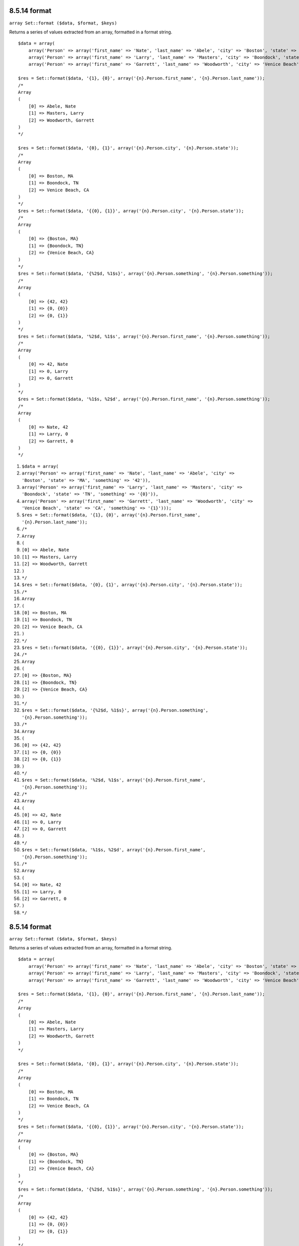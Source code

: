 8.5.14 format
-------------

``array Set::format ($data, $format, $keys)``

Returns a series of values extracted from an array, formatted in a
format string.

::

    $data = array(
        array('Person' => array('first_name' => 'Nate', 'last_name' => 'Abele', 'city' => 'Boston', 'state' => 'MA', 'something' => '42')),
        array('Person' => array('first_name' => 'Larry', 'last_name' => 'Masters', 'city' => 'Boondock', 'state' => 'TN', 'something' => '{0}')),
        array('Person' => array('first_name' => 'Garrett', 'last_name' => 'Woodworth', 'city' => 'Venice Beach', 'state' => 'CA', 'something' => '{1}')));
    
    $res = Set::format($data, '{1}, {0}', array('{n}.Person.first_name', '{n}.Person.last_name'));
    /*
    Array
    (
        [0] => Abele, Nate
        [1] => Masters, Larry
        [2] => Woodworth, Garrett
    )
    */
    
    $res = Set::format($data, '{0}, {1}', array('{n}.Person.city', '{n}.Person.state'));
    /*
    Array
    (
        [0] => Boston, MA
        [1] => Boondock, TN
        [2] => Venice Beach, CA
    )
    */
    $res = Set::format($data, '{{0}, {1}}', array('{n}.Person.city', '{n}.Person.state'));
    /*
    Array
    (
        [0] => {Boston, MA}
        [1] => {Boondock, TN}
        [2] => {Venice Beach, CA}
    )
    */
    $res = Set::format($data, '{%2$d, %1$s}', array('{n}.Person.something', '{n}.Person.something'));
    /*
    Array
    (
        [0] => {42, 42}
        [1] => {0, {0}}
        [2] => {0, {1}}
    )
    */
    $res = Set::format($data, '%2$d, %1$s', array('{n}.Person.first_name', '{n}.Person.something'));
    /*
    Array
    (
        [0] => 42, Nate
        [1] => 0, Larry
        [2] => 0, Garrett
    )
    */
    $res = Set::format($data, '%1$s, %2$d', array('{n}.Person.first_name', '{n}.Person.something'));
    /*
    Array
    (
        [0] => Nate, 42
        [1] => Larry, 0
        [2] => Garrett, 0
    )
    */


#. ``$data = array(``
#. ``array('Person' => array('first_name' => 'Nate', 'last_name' => 'Abele', 'city' => 'Boston', 'state' => 'MA', 'something' => '42')),``
#. ``array('Person' => array('first_name' => 'Larry', 'last_name' => 'Masters', 'city' => 'Boondock', 'state' => 'TN', 'something' => '{0}')),``
#. ``array('Person' => array('first_name' => 'Garrett', 'last_name' => 'Woodworth', 'city' => 'Venice Beach', 'state' => 'CA', 'something' => '{1}')));``
#. ``$res = Set::format($data, '{1}, {0}', array('{n}.Person.first_name', '{n}.Person.last_name'));``
#. ``/*``
#. ``Array``
#. ``(``
#. ``[0] => Abele, Nate``
#. ``[1] => Masters, Larry``
#. ``[2] => Woodworth, Garrett``
#. ``)``
#. ``*/``
#. ``$res = Set::format($data, '{0}, {1}', array('{n}.Person.city', '{n}.Person.state'));``
#. ``/*``
#. ``Array``
#. ``(``
#. ``[0] => Boston, MA``
#. ``[1] => Boondock, TN``
#. ``[2] => Venice Beach, CA``
#. ``)``
#. ``*/``
#. ``$res = Set::format($data, '{{0}, {1}}', array('{n}.Person.city', '{n}.Person.state'));``
#. ``/*``
#. ``Array``
#. ``(``
#. ``[0] => {Boston, MA}``
#. ``[1] => {Boondock, TN}``
#. ``[2] => {Venice Beach, CA}``
#. ``)``
#. ``*/``
#. ``$res = Set::format($data, '{%2$d, %1$s}', array('{n}.Person.something', '{n}.Person.something'));``
#. ``/*``
#. ``Array``
#. ``(``
#. ``[0] => {42, 42}``
#. ``[1] => {0, {0}}``
#. ``[2] => {0, {1}}``
#. ``)``
#. ``*/``
#. ``$res = Set::format($data, '%2$d, %1$s', array('{n}.Person.first_name', '{n}.Person.something'));``
#. ``/*``
#. ``Array``
#. ``(``
#. ``[0] => 42, Nate``
#. ``[1] => 0, Larry``
#. ``[2] => 0, Garrett``
#. ``)``
#. ``*/``
#. ``$res = Set::format($data, '%1$s, %2$d', array('{n}.Person.first_name', '{n}.Person.something'));``
#. ``/*``
#. ``Array``
#. ``(``
#. ``[0] => Nate, 42``
#. ``[1] => Larry, 0``
#. ``[2] => Garrett, 0``
#. ``)``
#. ``*/``

8.5.14 format
-------------

``array Set::format ($data, $format, $keys)``

Returns a series of values extracted from an array, formatted in a
format string.

::

    $data = array(
        array('Person' => array('first_name' => 'Nate', 'last_name' => 'Abele', 'city' => 'Boston', 'state' => 'MA', 'something' => '42')),
        array('Person' => array('first_name' => 'Larry', 'last_name' => 'Masters', 'city' => 'Boondock', 'state' => 'TN', 'something' => '{0}')),
        array('Person' => array('first_name' => 'Garrett', 'last_name' => 'Woodworth', 'city' => 'Venice Beach', 'state' => 'CA', 'something' => '{1}')));
    
    $res = Set::format($data, '{1}, {0}', array('{n}.Person.first_name', '{n}.Person.last_name'));
    /*
    Array
    (
        [0] => Abele, Nate
        [1] => Masters, Larry
        [2] => Woodworth, Garrett
    )
    */
    
    $res = Set::format($data, '{0}, {1}', array('{n}.Person.city', '{n}.Person.state'));
    /*
    Array
    (
        [0] => Boston, MA
        [1] => Boondock, TN
        [2] => Venice Beach, CA
    )
    */
    $res = Set::format($data, '{{0}, {1}}', array('{n}.Person.city', '{n}.Person.state'));
    /*
    Array
    (
        [0] => {Boston, MA}
        [1] => {Boondock, TN}
        [2] => {Venice Beach, CA}
    )
    */
    $res = Set::format($data, '{%2$d, %1$s}', array('{n}.Person.something', '{n}.Person.something'));
    /*
    Array
    (
        [0] => {42, 42}
        [1] => {0, {0}}
        [2] => {0, {1}}
    )
    */
    $res = Set::format($data, '%2$d, %1$s', array('{n}.Person.first_name', '{n}.Person.something'));
    /*
    Array
    (
        [0] => 42, Nate
        [1] => 0, Larry
        [2] => 0, Garrett
    )
    */
    $res = Set::format($data, '%1$s, %2$d', array('{n}.Person.first_name', '{n}.Person.something'));
    /*
    Array
    (
        [0] => Nate, 42
        [1] => Larry, 0
        [2] => Garrett, 0
    )
    */


#. ``$data = array(``
#. ``array('Person' => array('first_name' => 'Nate', 'last_name' => 'Abele', 'city' => 'Boston', 'state' => 'MA', 'something' => '42')),``
#. ``array('Person' => array('first_name' => 'Larry', 'last_name' => 'Masters', 'city' => 'Boondock', 'state' => 'TN', 'something' => '{0}')),``
#. ``array('Person' => array('first_name' => 'Garrett', 'last_name' => 'Woodworth', 'city' => 'Venice Beach', 'state' => 'CA', 'something' => '{1}')));``
#. ``$res = Set::format($data, '{1}, {0}', array('{n}.Person.first_name', '{n}.Person.last_name'));``
#. ``/*``
#. ``Array``
#. ``(``
#. ``[0] => Abele, Nate``
#. ``[1] => Masters, Larry``
#. ``[2] => Woodworth, Garrett``
#. ``)``
#. ``*/``
#. ``$res = Set::format($data, '{0}, {1}', array('{n}.Person.city', '{n}.Person.state'));``
#. ``/*``
#. ``Array``
#. ``(``
#. ``[0] => Boston, MA``
#. ``[1] => Boondock, TN``
#. ``[2] => Venice Beach, CA``
#. ``)``
#. ``*/``
#. ``$res = Set::format($data, '{{0}, {1}}', array('{n}.Person.city', '{n}.Person.state'));``
#. ``/*``
#. ``Array``
#. ``(``
#. ``[0] => {Boston, MA}``
#. ``[1] => {Boondock, TN}``
#. ``[2] => {Venice Beach, CA}``
#. ``)``
#. ``*/``
#. ``$res = Set::format($data, '{%2$d, %1$s}', array('{n}.Person.something', '{n}.Person.something'));``
#. ``/*``
#. ``Array``
#. ``(``
#. ``[0] => {42, 42}``
#. ``[1] => {0, {0}}``
#. ``[2] => {0, {1}}``
#. ``)``
#. ``*/``
#. ``$res = Set::format($data, '%2$d, %1$s', array('{n}.Person.first_name', '{n}.Person.something'));``
#. ``/*``
#. ``Array``
#. ``(``
#. ``[0] => 42, Nate``
#. ``[1] => 0, Larry``
#. ``[2] => 0, Garrett``
#. ``)``
#. ``*/``
#. ``$res = Set::format($data, '%1$s, %2$d', array('{n}.Person.first_name', '{n}.Person.something'));``
#. ``/*``
#. ``Array``
#. ``(``
#. ``[0] => Nate, 42``
#. ``[1] => Larry, 0``
#. ``[2] => Garrett, 0``
#. ``)``
#. ``*/``
